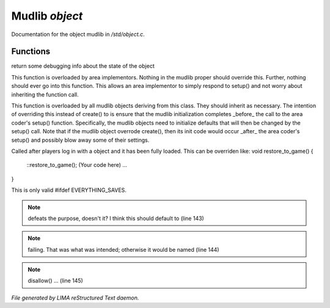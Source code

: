 ****************
Mudlib *object*
****************

Documentation for the object mudlib in */std/object.c*.

Functions
=========



.. c:function:: string stat_me()

return some debugging info about the state of the object



.. c:function:: void setup(mixed *args...)

This function is overloaded by area implementors.  Nothing in
the mudlib proper should override this.  Further, nothing should
ever go into this function.  This allows an area implementor to
simply respond to setup() and not worry about inheriting the
function call.



.. c:function:: void mudlib_setup(mixed *args...)

This function is overloaded by all mudlib objects deriving from
this class.  They should inherit as necessary.  The intention of
overriding this instead of create() to is ensure that the mudlib
initialization completes _before_ the call to the area coder's
setup() function.  Specifically, the mudlib objects need to
initialize defaults that will then be changed by the setup() call.
Note that if the mudlib object overrode create(), then its init
code would occur _after_ the area coder's setup() and possibly
blow away some of their settings.



.. c:function:: void restore_to_game()

Called after players log in with a object and it has been fully
loaded. This can be overriden like:
void restore_to_game()
{
   ::restore_to_game();
   (Your code here)
   ...
}

This is only valid #ifdef EVERYTHING_SAVES.

.. note:: defeats the purpose, doesn't it?  I think this should default to (line 143)
.. note:: failing.  That was what was intended; otherwise it would be named (line 144)
.. note:: disallow() ... (line 145)

*File generated by LIMA reStructured Text daemon.*
